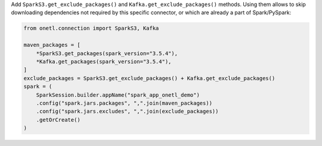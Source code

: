 Add ``SparkS3.get_exclude_packages()`` and ``Kafka.get_exclude_packages()`` methods.
Using them allows to skip downloading dependencies not required by this specific connector, or which are already a part of Spark/PySpark:

.. code:: python

    from onetl.connection import SparkS3, Kafka

    maven_packages = [
        *SparkS3.get_packages(spark_version="3.5.4"),
        *Kafka.get_packages(spark_version="3.5.4"),
    ]
    exclude_packages = SparkS3.get_exclude_packages() + Kafka.get_exclude_packages()
    spark = (
        SparkSession.builder.appName("spark_app_onetl_demo")
        .config("spark.jars.packages", ",".join(maven_packages))
        .config("spark.jars.excludes", ",".join(exclude_packages))
        .getOrCreate()
    )
